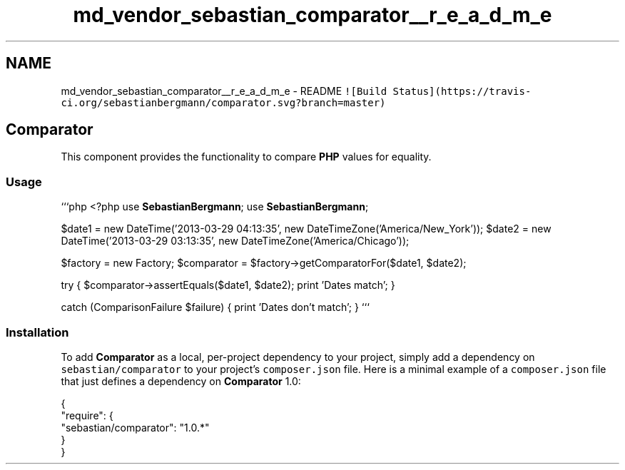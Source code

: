 .TH "md_vendor_sebastian_comparator__r_e_a_d_m_e" 3 "Tue Apr 14 2015" "Version 1.0" "VirtualSCADA" \" -*- nroff -*-
.ad l
.nh
.SH NAME
md_vendor_sebastian_comparator__r_e_a_d_m_e \- README 
\fC![Build Status](https://travis-ci\&.org/sebastianbergmann/comparator\&.svg?branch=master)\fP
.PP
.SH "\fBComparator\fP"
.PP
.PP
This component provides the functionality to compare \fBPHP\fP values for equality\&.
.PP
.SS "Usage"
.PP
```php <?php use \fBSebastianBergmann\fP; use \fBSebastianBergmann\fP;
.PP
$date1 = new DateTime('2013-03-29 04:13:35', new DateTimeZone('America/New_York')); $date2 = new DateTime('2013-03-29 03:13:35', new DateTimeZone('America/Chicago'));
.PP
$factory = new Factory; $comparator = $factory->getComparatorFor($date1, $date2);
.PP
try { $comparator->assertEquals($date1, $date2); print 'Dates match'; }
.PP
catch (ComparisonFailure $failure) { print 'Dates don't match'; } ```
.PP
.SS "Installation"
.PP
To add \fBComparator\fP as a local, per-project dependency to your project, simply add a dependency on \fCsebastian/comparator\fP to your project's \fCcomposer\&.json\fP file\&. Here is a minimal example of a \fCcomposer\&.json\fP file that just defines a dependency on \fBComparator\fP 1\&.0: 
.PP
.nf
{
    "require": {
        "sebastian/comparator": "1.0.*"
    }
}
.fi
.PP
 
